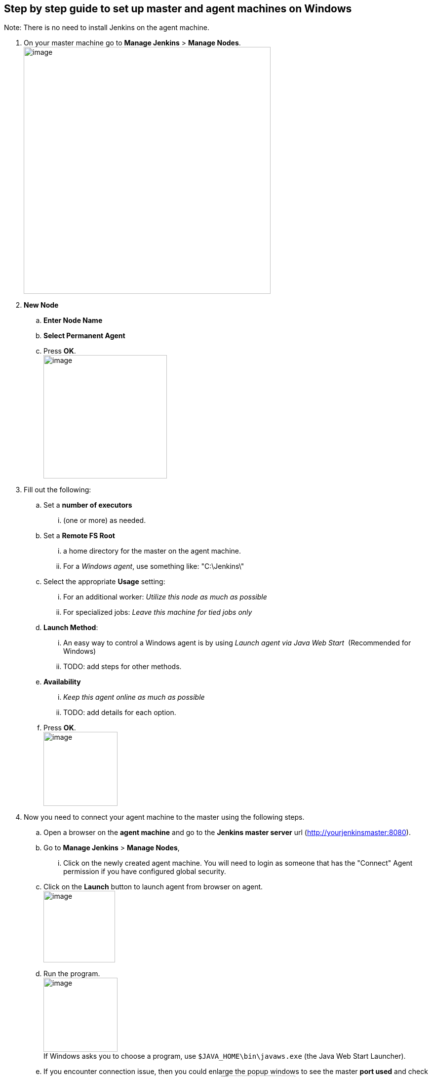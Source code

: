 [[master-agent-setup-windows]]
== Step by step guide to set up master and agent machines on Windows

Note: There is no need to install Jenkins on the agent machine.

. On your master machine go to *Manage Jenkins* > *Manage Nodes*. +
image:installing/ManageNodes.PNG[image,width=500]

. *New Node*
.. *Enter Node Name*
.. *Select Permanent Agent* 
.. Press *OK*. +
image:installing/NewNode.PNG[image,height=250]

. Fill out the following:
.. Set a *number of executors* 
... (one or more) as needed.
.. Set a *Remote FS Root*
... a home directory for the master on the agent machine.
... For a _Windows agent_, use something like: "C:\Jenkins\"
.. Select the appropriate *Usage* setting:
... For an additional worker: _Utilize this node as much as possible_
... For specialized jobs: _Leave this machine for tied jobs only_
.. *Launch Method*:
... An easy way to control a Windows agent is by using _Launch agent via Java Web Start_  (Recommended for Windows)
... TODO: add steps for other methods.
.. *Availability* 
... _Keep this agent online as much as possible_
... TODO: add details for each option.
.. Press *OK*. +
image:installing/setup06.png[image,height=150]
. Now you need to connect your agent machine to the master using the following steps.
.. Open a browser on the **agent*** machine* and go to the *Jenkins master server* url (http://yourjenkinsmaster:8080/[http://yourjenkinsmaster:8080]).
.. Go to *Manage Jenkins* > *Manage Nodes*, 
... Click on the newly created agent machine. You will need to login as someone that has the "Connect" Agent permission if you have configured global security.
.. Click on the *Launch* button to launch agent from browser on agent. +
image:installing/setup03.png[image,height=145]
.. Run the program. +
image:installing/setup04.png[image,height=150] +
If Windows asks you to choose a program, use `+$JAVA_HOME\bin\javaws.exe+` (the Java Web Start Launcher).
.. If you encounter connection issue, then you could enlarge the popup windows to see the master *port used* and check your network configuration (firewall, port forward, ...).
image:installing/connect.jpg[image,height=150] +
Note that Jenkins chooses a random, high-number port. If you want Jenkins to use a static port, go to "Manage Jenkins" > "Configure Global Security" and choose the port number in the "TCP port for JNLP agents" box.
.. If the port is open, the agent still can't connect, and your Jenkins instance is served securely over SSL/HTTPS, download and install the http://www.oracle.com/technetwork/java/javase/downloads/jce8-download-2133166.html[Java Cryptography Extension (JCE) Unlimited Strength Jurisdiction Policy Files 8]. Take the .jar files and save them to `$JAVA_HOME\lib\security+`. Try the above steps again.
.. Now you should see the agent machine connected under *Nodes*. +
image:installing/Node.PNG[image,width=300]

.  If you want the service to run on start-up of the agent machine do the following (Windows only directions):
.. In the agent program running on your agent machine, 
.. click *File* --> *Install as Windows Service. * +
image:installing/setup05.png[image]
Note that this feature requires ".Net Framework 3.5"  +
image:installing/dotNet3_5Features.JPG[image]
.. *Start*, type Services and Select the *Services* program.
.. Find *Jenkins Agent* in the list, Double click to open.
.. Select *Startup type* --> *Automatic*.
.. Go to the *Log On* tab, change the *Log on as* to a user of your choice (Special user account Jenkins recommended).
.. Make sure that auto login is set for the agent machine for the user account, then the VM (or physical computer) should connect and be available when needed.

TODO: Add steps for connecting via ssh

Also: take a look at https://wiki.jenkins.io/display/JENKINS/Distributed+builds[Distributed builds]

